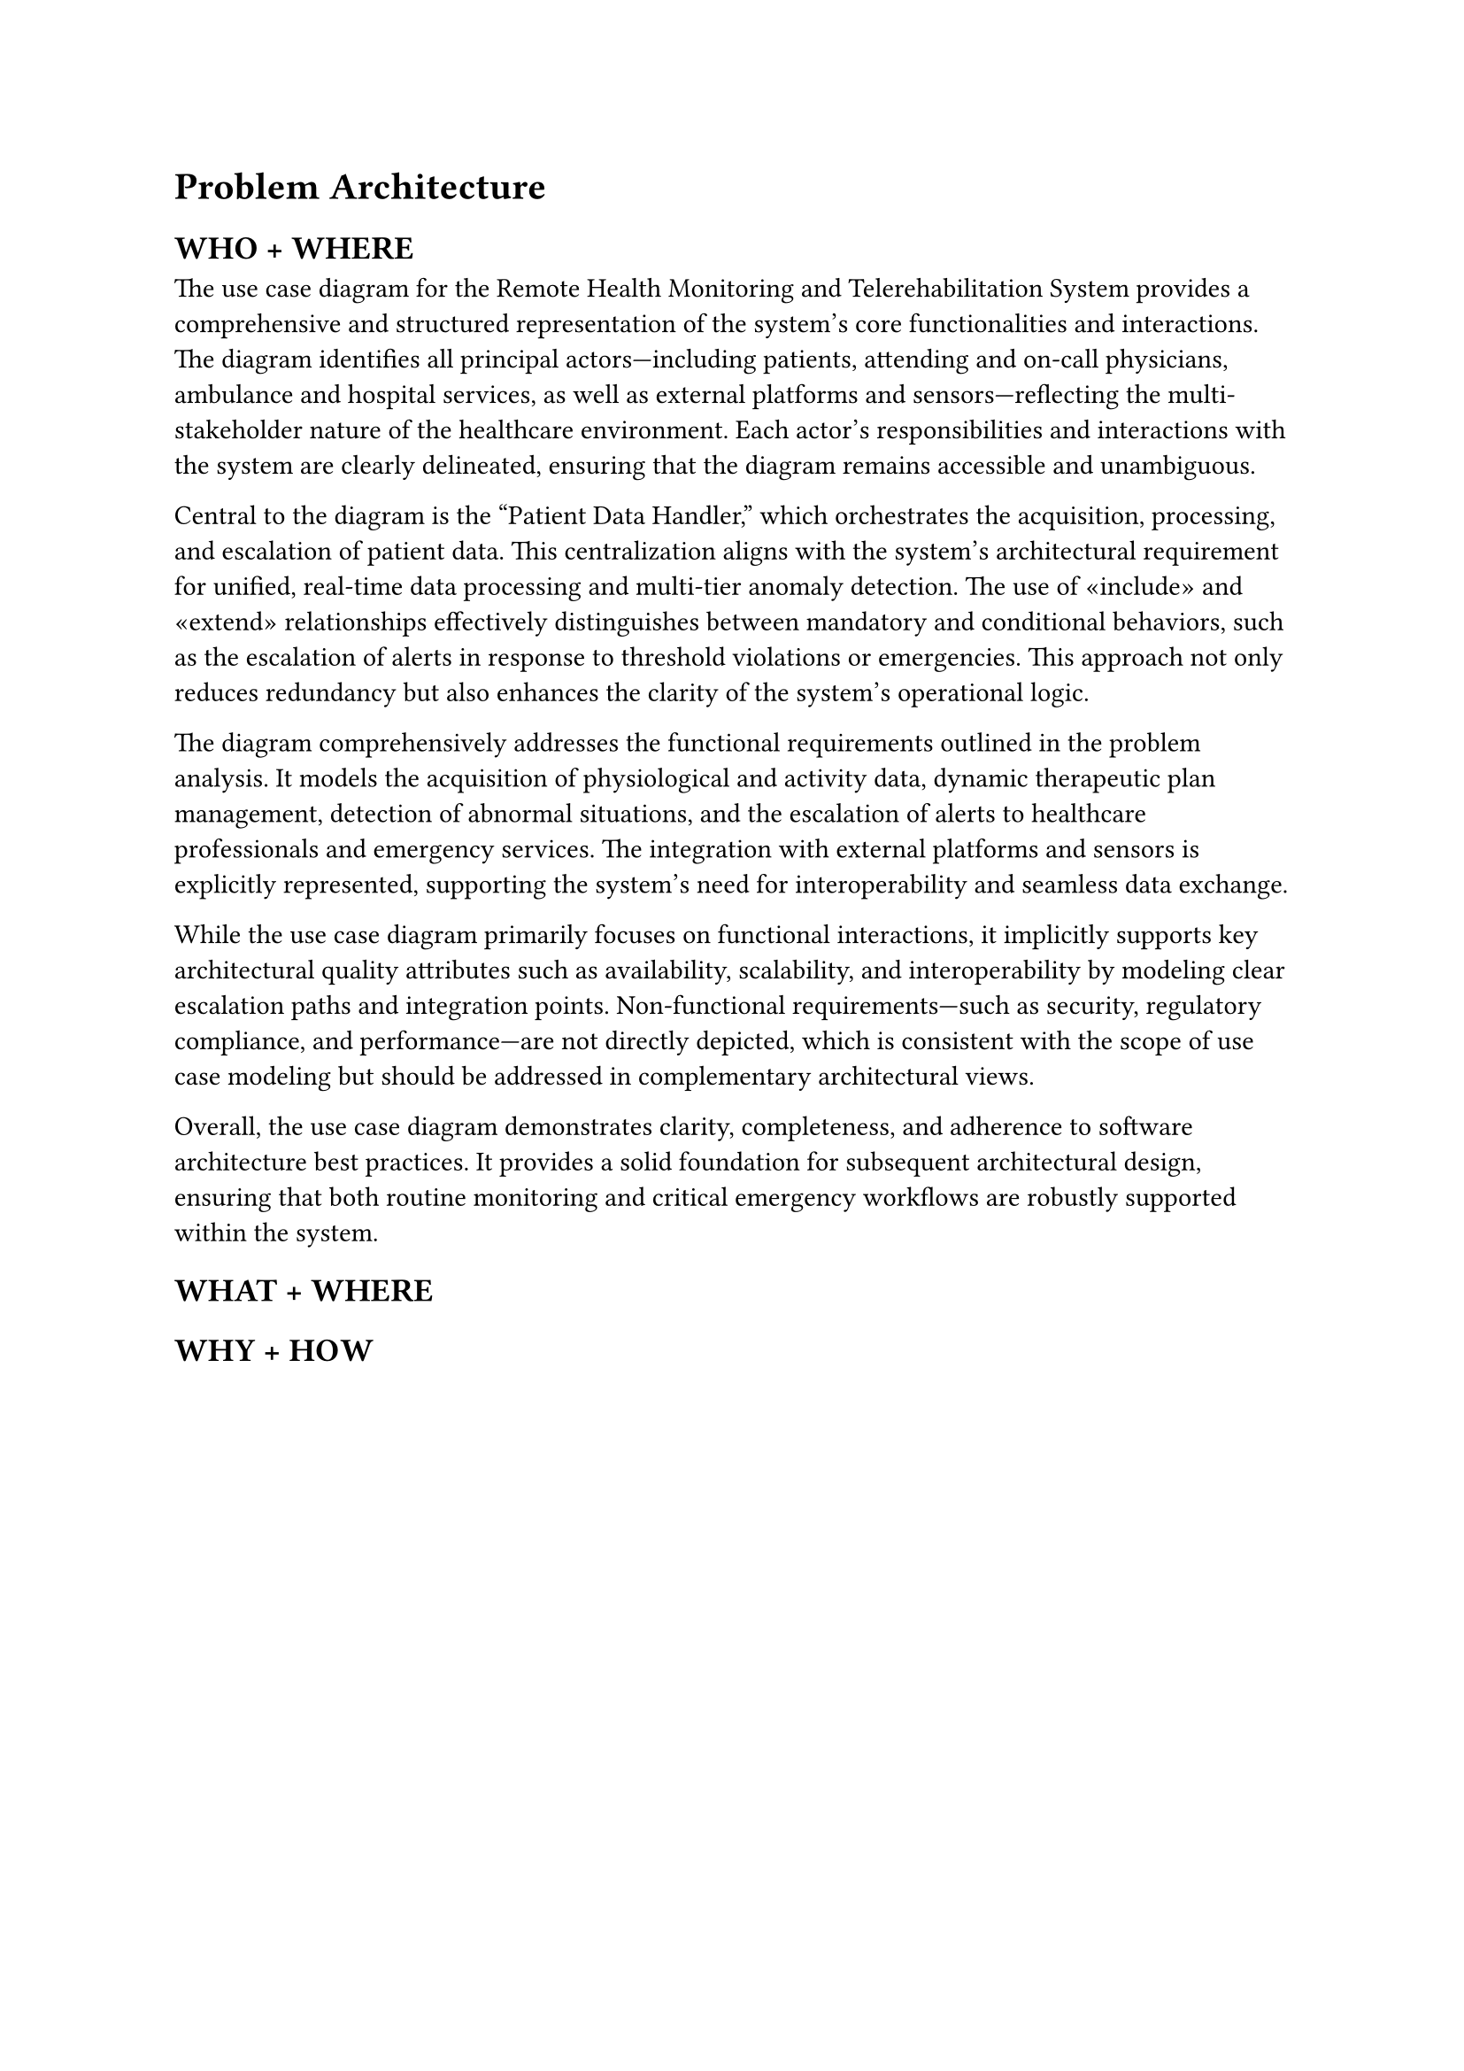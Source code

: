 = Problem Architecture

== WHO + WHERE

The use case diagram for the Remote Health Monitoring and Telerehabilitation System provides a comprehensive and structured representation of the system's core functionalities and interactions. The diagram identifies all principal actors—including patients, attending and on-call physicians, ambulance and hospital services, as well as external platforms and sensors—reflecting the multi-stakeholder nature of the healthcare environment. Each actor's responsibilities and interactions with the system are clearly delineated, ensuring that the diagram remains accessible and unambiguous.

Central to the diagram is the "Patient Data Handler," which orchestrates the acquisition, processing, and escalation of patient data. This centralization aligns with the system's architectural requirement for unified, real-time data processing and multi-tier anomaly detection. The use of «include» and «extend» relationships effectively distinguishes between mandatory and conditional behaviors, such as the escalation of alerts in response to threshold violations or emergencies. This approach not only reduces redundancy but also enhances the clarity of the system's operational logic.

The diagram comprehensively addresses the functional requirements outlined in the problem analysis. It models the acquisition of physiological and activity data, dynamic therapeutic plan management, detection of abnormal situations, and the escalation of alerts to healthcare professionals and emergency services. The integration with external platforms and sensors is explicitly represented, supporting the system's need for interoperability and seamless data exchange.

While the use case diagram primarily focuses on functional interactions, it implicitly supports key architectural quality attributes such as availability, scalability, and interoperability by modeling clear escalation paths and integration points. Non-functional requirements—such as security, regulatory compliance, and performance—are not directly depicted, which is consistent with the scope of use case modeling but should be addressed in complementary architectural views.

Overall, the use case diagram demonstrates clarity, completeness, and adherence to software architecture best practices. It provides a solid foundation for subsequent architectural design, ensuring that both routine monitoring and critical emergency workflows are robustly supported within the system.

== WHAT + WHERE

== WHY + HOW